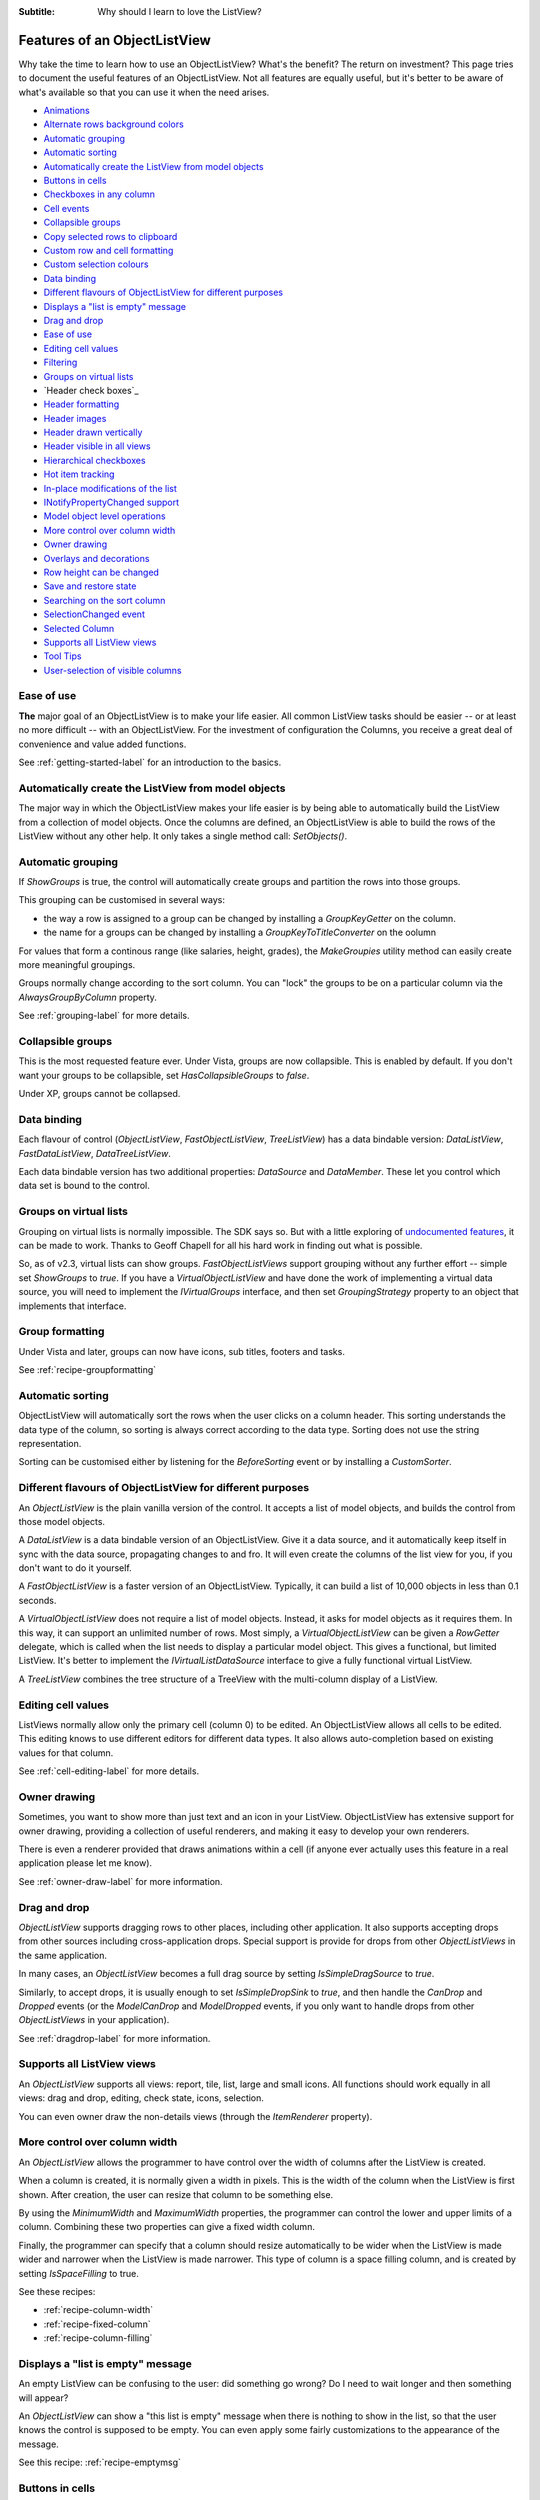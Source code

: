 .. -*- coding: UTF-8 -*-

:Subtitle: Why should I learn to love the ListView?

.. _features:

Features of an ObjectListView
=============================

Why take the time to learn how to use an ObjectListView? What's the benefit? The
return on investment? This page tries to document the useful features of an
ObjectListView. Not all features are equally useful, but it's better to be aware
of what's available so that you can use it when the need arises.

* `Animations`_
* `Alternate rows background colors`_
* `Automatic grouping`_
* `Automatic sorting`_
* `Automatically create the ListView from model objects`_
* `Buttons in cells`_
* `Checkboxes in any column`_
* `Cell events`_
* `Collapsible groups`_
* `Copy selected rows to clipboard`_
* `Custom row and cell formatting`_
* `Custom selection colours`_
* `Data binding`_
* `Different flavours of ObjectListView for different purposes`_
* `Displays a "list is empty" message`_
* `Drag and drop`_
* `Ease of use`_
* `Editing cell values`_
* `Filtering`_
* `Groups on virtual lists`_
* `Header check boxes`_
* `Header formatting`_
* `Header images`_
* `Header drawn vertically`_
* `Header visible in all views`_
* `Hierarchical checkboxes`_
* `Hot item tracking`_
* `In-place modifications of the list`_
* `INotifyPropertyChanged support`_
* `Model object level operations`_
* `More control over column width`_
* `Owner drawing`_
* `Overlays and decorations`_
* `Row height can be changed`_
* `Save and restore state`_
* `Searching on the sort column`_
* `SelectionChanged event`_
* `Selected Column`_
* `Supports all ListView views`_
* `Tool Tips`_
* `User-selection of visible columns`_


Ease of use
-----------

**The** major goal of an ObjectListView is to make your life easier. All  common
ListView tasks  should be  easier --  or at  least no  more difficult -- with an
ObjectListView. For the investment of  configuration the Columns, you receive  a
great deal of convenience and value added functions.

See :ref:`getting-started-label` for an introduction to the basics.


Automatically create the ListView from model objects
----------------------------------------------------

The major way  in which the  ObjectListView makes your  life easier is  by being
able to  automatically build  the ListView  from a  collection of model objects.
Once the columns are defined, an ObjectListView is able to build the rows of the
ListView  without  any  other  help.  It  only  takes  a  single  method   call:
`SetObjects()`.


Automatic grouping
------------------

If  `ShowGroups`  is true,  the  control will  automatically  create groups  and
partition the rows into those groups.

This grouping can be customised in several ways:

*  the  way a  row  is assigned  to  a group  can  be changed  by  installing  a
   `GroupKeyGetter` on the column.

* the name for a groups can be changed by installing a `GroupKeyToTitleConverter`
  on the oolumn

For values  that form  a continous  range (like  salaries, height,  grades), the
`MakeGroupies` utility method can easily create more meaningful groupings.

Groups normally change according to the  sort column. You can "lock" the  groups
to be on a particular column via the `AlwaysGroupByColumn` property.

See :ref:`grouping-label` for more details.


Collapsible groups
------------------

This is the most requested feature ever. Under Vista, groups are now collapsible.
This is enabled by default. If you don't want your groups to be collapsible, set
`HasCollapsibleGroups` to *false*.

Under XP, groups cannot be collapsed.


Data binding
------------

Each flavour of control (`ObjectListView`, `FastObjectListView`, `TreeListView`)
has a data bindable version: `DataListView`, `FastDataListView`, `DataTreeListView`.

Each data bindable version has two additional properties: `DataSource` and `DataMember`.
These let you control which data set is bound to the control.

Groups on virtual lists
-----------------------

Grouping on virtual lists  is normally impossible. The  SDK says so. But  with a
little exploring of `undocumented features`__, it can be made to work. Thanks to
Geoff Chapell for all his hard work in finding out what is possible.

.. __: http://www.geoffchappell.com/viewer.htm?doc=studies/windows/shell/comctl32/controls/listview/index.htm&tx=23

So, as  of v2.3,  virtual lists  can show  groups. `FastObjectListViews` support
grouping without any further effort -- simple set `ShowGroups` to *true*. If you
have a `VirtualObjectListView` and have done the work of implementing a  virtual
data source, you will need to implement the `IVirtualGroups` interface, and then
set `GroupingStrategy` property to an object that implements that interface.

Group formatting
----------------

Under Vista and later, groups can now have icons, sub titles, footers and tasks.

.. image:: images/group-formatting.png

See :ref:`recipe-groupformatting`

Automatic sorting
-----------------

ObjectListView will automatically sort the rows when the user clicks on a column
header. This  sorting understands  the data  type of  the column,  so sorting is
always correct  according to  the data  type. Sorting  does not  use the  string
representation.

Sorting can be customised either  by listening for the `BeforeSorting`  event or
by installing a `CustomSorter`.


Different flavours of ObjectListView for different purposes
-----------------------------------------------------------

An `ObjectListView` is the plain vanilla version of the control. It accepts a list of
model objects, and builds the control from those model objects.

A `DataListView` is a data bindable version of an ObjectListView. Give it a data source,
and it automatically keep itself in sync with the data source, propagating changes to and fro.
It will even create the columns of the list view for you, if you don't want to do it yourself.

A `FastObjectListView` is a faster version of an ObjectListView.
Typically, it can build a list of 10,000 objects in less than 0.1 seconds.

A `VirtualObjectListView` does not require a list of model objects. Instead, it asks for
model objects as it requires them. In this way, it can support an unlimited number of rows.
Most simply, a `VirtualObjectListView` can be given a `RowGetter` delegate, which is called when
the list needs to display a particular model object. This gives a functional, but limited ListView.
It's better to implement the `IVirtualListDataSource` interface to give a fully functional virtual
ListView.

A `TreeListView` combines the tree structure of a TreeView with the multi-column display of a
ListView.


Editing cell values
-------------------

ListViews normally allow only the primary cell (column 0) to be edited.
An ObjectListView allows all cells to be edited. This editing knows to use different
editors for different data types. It also allows auto-completion based on existing values
for that column.

See :ref:`cell-editing-label` for more details.


Owner drawing
-------------

Sometimes, you want to show more than just text and an icon in your ListView. ObjectListView
has extensive support for owner drawing, providing a collection of useful renderers, and making
it easy to develop your own renderers.

There is even a renderer provided that draws animations within a cell (if
anyone ever actually uses this feature in a real application please let me
know).

See :ref:`owner-draw-label` for more information.


Drag and drop
-------------

`ObjectListView` supports dragging rows to other places, including other application. It also
supports accepting drops from other sources including cross-application drops. Special support
is provide for drops from other `ObjectListViews` in the same application.

In many cases, an `ObjectListView` becomes a full drag source by setting
`IsSimpleDragSource` to *true*.

Similarly, to accept drops, it is usually enough to set `IsSimpleDropSink` to *true*, and
then handle the `CanDrop` and `Dropped` events (or the `ModelCanDrop` and `ModelDropped`
events, if you only want to handle drops from other `ObjectListViews` in your application).

See :ref:`dragdrop-label` for more information.


Supports all ListView views
---------------------------

An `ObjectListView` supports all views: report, tile, list, large and small icons. All functions
should work equally in all views: drag and drop, editing, check state, icons, selection.

You can even owner draw the non-details views (through the `ItemRenderer` property).


More control over column width
------------------------------

An `ObjectListView` allows the programmer to have control over the width of columns after
the ListView is created.

When a column is created, it is normally given a width in pixels. This is the width of the
column when the ListView is first shown. After creation, the user can resize that column
to be something else.

By using the `MinimumWidth` and `MaximumWidth` properties, the programmer can control the
lower and upper limits of a column. Combining these two properties can give a fixed width
column.

Finally, the programmer can specify that a column should resize automatically to be wider
when the ListView is made wider and narrower when the ListView is made narrower.
This type of column is a space filling column, and is created by setting `IsSpaceFilling` to
true.

See these recipes:

* :ref:`recipe-column-width`
* :ref:`recipe-fixed-column`
* :ref:`recipe-column-filling`


Displays a "list is empty" message
----------------------------------

An empty ListView can be confusing to the user: did something go wrong?
Do I need to wait longer and then something will appear?

An `ObjectListView` can show a "this list is empty" message when there is nothing
to show in the list, so that the user knows the control is supposed to be empty.
You can even apply some fairly customizations to the appearance of the message.

See this recipe: :ref:`recipe-emptymsg`


Buttons in cells
----------------

An `ObjectListView` can put clickable buttons into cells.

See this recipe for more details: :ref:`recipe-buttons`.


Checkboxes in any column
------------------------

An `ObjectListView` supports checkboxes on rows. In fact, it supports checkboxes in
subitems, if you are really keen. These work even in virtual mode (which a normal
ListView cannot do).

See this recipe for more details: :ref:`recipe-checkbox`.


Alternate rows background colors
--------------------------------

Having subtly different row colours for even and odd rows can make a ListView easier
for users to read. `ObjectListView` supports this alternating of background colours.
It is enabled by setting `UseAlternatingBackColors` to true (the default). The background
of odd numbered rows will be `AlternateRowBackColor`.


Custom row and cell formatting
------------------------------

An `ObjectListView` allows rows and even cells to be formatted with custom colours and fonts. For example,
you could draw clients with debts in red, or big spending customers could be given a gold
background. See here: :ref:`recipe-formatter`


Model object level operations
-----------------------------

The `ObjectListView` allows operations at the level that makes most sense to the
application: at the level of model objects. Properties like `SelectedObjects` and
`CheckedObjects` and operations like `RefreshObjects()` provide a high-level
interface to the ListView.


Searching on the sort column
----------------------------

When a user types into a normal ListView, the control tries to find the first row where
the value in cell 0 begins with the character that the user typed.

`ObjectListView` extends this idea so that the searching can be done on the column by which
the control is sorted (the "sort column"). If your music collection is sorted by "Album"
and the user presses "z", ObjectListView will move the selection to the first track of the
"Zooropa" album, rather than find the next track whose title starts with "z".

In many cases, this is behaviour is quite intuitive. iTunes works in this fashion on its
string value columns (e.g. Name, Artist, Album, Genre).


Hot item tracking
-----------------

It sometimes useful to emphasis the row that the mouse is currently over. This is called
"hot tracking." The normal ListView can underline the text of the hot item. In an `ObjectListView`,
the font, font style, text color, and background color can all be set for the hot item.

See this recipe for details: :ref:`recipe-hottracking`


Copy selected rows to clipboard
-------------------------------

When one or more rows are selected and the user pressed Ctrl-C, a text representation and
a HTML representation of the selected rows is pasted into the clipboard. This allows users
to easily copy information from your application into their word processing documents.


Save and restore state
----------------------

If the user makes adjustments to the size, order and selection of columns in one of your
ListViews, it would be good manners to make sure those changes are still there when the user
runs your application tomorrow. The methods `SaveState()` and `RestoreState()` let you
do this effortlessly.


User-selection of visible columns
---------------------------------

it is sometimes nice to let the user choose which columns they wish to see in a ListView.
`ObjectListView` allows you to define many columns for a particular ListView but only
have some of them initially visible. The user can right click on the column headers
and be presented with a menu of all defined columns from which they can choose which
columns they wish to see.

The programmer can also control which columns are visible via the `IsVisible` property.
To hide a column, set `IsVisible` to false and then call `RebuildColumns()` to
make the change take effect.


SelectionChanged event
----------------------

With a normal ListView, the `SelectedIndexChanged` event is the normal way of detecting
when the selection has changed. This event is triggered whenever a row is selected or
deselected. Although this sounds obvious, it can be quite annoying. If the user selects
100 rows and then clicks on another row, you will received 101 `SelectedIndexChanged` events:
1 for each row deselected and 1 for the new row selected.

ObjectListView has a `SelectionChanged` event which is triggered once, no matter how many
rows are selected or deselected. This is normally far more convenient.


Selected Column
---------------

If you set the `SelectedColumn` property, that column will be lightly tinted to show
that it is selected.

If you set the `TintSortColumn` property, the sort column will automatically be
selected.


Row height can be changed
-------------------------

With a normal ListView, the row height is calculated from a combination of the control
font and the `SmallImageList` height. It cannot be changed. But, an `ObjectListView` has a
`RowHeight` property which allows the height of all rows to be specified.

N.B. Every row has the same height. No variable height rows are allowed.
See :ref:`rows-of-different-heights` to understand why.


Custom selection colours
------------------------

The colours used to indicate a selected row are governed by the operating system and
cannot be changed. However, if you set `UseCustomSelectionColors` to true, the
ObjectListView will use `HighlightBackgroundColor` and `HighlightForegroundColor` as
the colours for the selected rows.


Tool Tips
---------

A standard `ListView` cannot display tooltips on individual cells (apart from showing
truncated cell values when FullRowSelect is true).

But an ObjectListView can show arbitrary tool tips for both cells and headers.
See :ref:`recipe-tooltips` for details.


In-place modifications of the list
----------------------------------

ObjectListView supports `AddObjects()` and `RemoveObjects()` method which modify
the contents of the list in place. Use the `Objects` property to fetch the
current contents of the list.

Not all flavours of ObjectListView support this capacity equally. Plain `ObjectListViews`
support it fully, as do `FastObjectListViews`. `VirtualObjectListViews` simply hand off these
methods to their data source, so whether these methods work depends on the implementor
of the data source.

`DataListViews` do *not* support these methods since they are controlled by
their `DataSource`.

`TreeListViews` interpret these operations as modifying the top level item
("roots") of their list.


Overlays and decorations
------------------------

`ObjectListViews` can draw images and text over the top of the control. This drawing
is normally done transluscently, so that the drawn images/text do not completely
obscure the underlying information.

Overlays are drawing over the control itself. Decorations are added to rows and
subitems.

See:
* :ref:`recipe-overlays` for how to use them;
* :ref:`overlays-label` for some gotchas
* :ref:`blog-overlays` for the history of their development.


Cell events
-----------

A normal `ListView` triggers mouse events for the list as a whole.
`ObjectListView` can trigger events for cells:
`CellClick`, `CellOver` and `CellRightClick`. These events allow you
to easily know what the user clicked (or what the mouse is over), and
then react appropriately.

Header checkboxes
-----------------

Each column header can show a checkbox. Checking or uncheckeding this checkbox
can change the checkedness of all checkboxes in the column.

See :ref:`recipe-checkbox-in-header`.

Header formatting
-----------------

Each column header can be given its own font, text color, background color
and border. These can be set per column or on
all headers at once using `HeaderFormatStyle` on the `ObjectListView` itself.

The text of column header can also be word wrapped, rather than truncated.

See :ref:`recipe-headerformatting`.

Header images
-------------

Each column can have an image drawn to the left of the text by setting
the `HeaderImageKey` property.

See :ref:`recipe-column-header-image`.

Header drawn vertically
-----------------------

To save horizonal space, a header can be drawn vertically.

See :ref:`recipe-column-header-vertical`.

Header visible in all views
---------------------------

In *Details* view, the user can click on a column heading to sort the items
according to that column. But in other views, there is no way to specify
how to sort the items. To help with this, `ObjectListView` has a
`ShowHeaderInAllView` property, which if set to *true*, shows the header
in all views, not just *Details*, so that the items can be sorted however
the user wants.

Animations
----------

`ObjectListView` integrates with the `Sparkle` library to allow animations
on cells, rows, or whole lists.

See :ref:`animations-label`.

Filtering
---------

`ObjectListViews` (in all flavours) support filtering of their contents.
This filtering is done by installing `ModelFilters` (or less often `ListFilters`)
which select which rows will be shown in the list. See :ref:`recipe-filtering`.

`ObjectListView` comes with some standard filters, most usefully a text match
filter which includes only rows that contains a certain string in any cell.
This can be combined with a special renderer to highlight the text matches.
See :ref:`recipe-text-filtering`.

These filters are of course extensible.

.. _features-inotifypropertychanged:

INotifyPropertyChanged support
------------------------------

Yet more slothful!

If you set `UseNotifyPropertyChanged`, then `ObjectListView` will listen
for changes on your model classes, and automatically update the rows when
properties on the model classes changed.

Obviously, your model objects have to implement `INotifyPropertyChanged`.

Hierarchical checkboxes
-----------------------

`TreeListView` has hierarchical check boxes, which is where the checkedness of the parent
summaries the checkedness of the all the subitems. Checking the parent checks all the descendent items.
Similarly, unchecking the parent unchecks all the descendent items.

See :ref:`recipe-hierarchical-checkboxes` and this blog entry: :ref:`blog-hierarchicalcheckboxes`